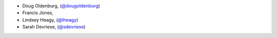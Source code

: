 - Doug Oldenburg, (`@dougoldenburg <https://github.com/dougoldenburg/>`_)
- Francis Jones,  


- Lindsey Heagy, (`@lheagy <https://github.com/lheagy/>`_)
- Sarah Devriese, (`@sdevriese <https://github.com/sdevriese/>`_)
